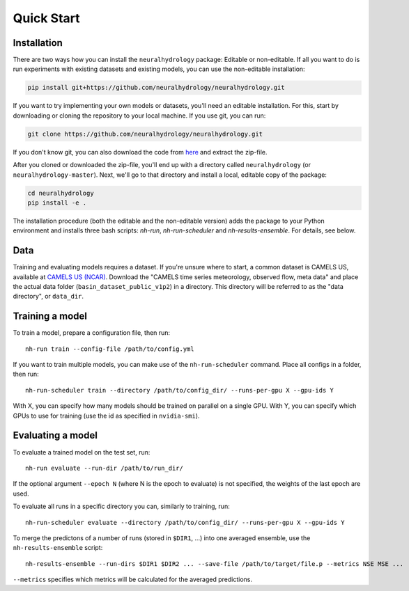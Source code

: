 Quick Start
============

Installation
------------
There are two ways how you can install the ``neuralhydrology`` package: Editable or non-editable.
If all you want to do is run experiments with existing datasets and existing models, you can use the non-editable
installation:

.. code-block::

    pip install git+https://github.com/neuralhydrology/neuralhydrology.git


If you want to try implementing your own models or datasets, you'll need an editable installation.
For this, start by downloading or cloning the repository to your local machine.
If you use git, you can run:

.. code-block::

    git clone https://github.com/neuralhydrology/neuralhydrology.git

If you don't know git, you can also download the code from `here <https://github.com/neuralhydrology/neuralhydrology/zipball/master>`__ and extract the zip-file.

After you cloned or downloaded the zip-file, you'll end up with a directory called ``neuralhydrology`` (or ``neuralhydrology-master``).
Next, we'll go to that directory and install a local, editable copy of the package:

.. code-block::

    cd neuralhydrology
    pip install -e .

The installation procedure (both the editable and the non-editable version) adds the package to your Python environment and installs three bash scripts:
`nh-run`, `nh-run-scheduler` and `nh-results-ensemble`. For details, see below.

Data
----
Training and evaluating models requires a dataset.
If you're unsure where to start, a common dataset is CAMELS US, available at
`CAMELS US (NCAR) <https://ral.ucar.edu/solutions/products/camels>`_.
Download the "CAMELS time series meteorology, observed flow, meta data" and place the actual data folder
(``basin_dataset_public_v1p2``) in a directory.
This directory will be referred to as the "data directory", or ``data_dir``.


Training a model
----------------
To train a model, prepare a configuration file, then run::

    nh-run train --config-file /path/to/config.yml

If you want to train multiple models, you can make use of the ``nh-run-scheduler`` command.
Place all configs in a folder, then run::

    nh-run-scheduler train --directory /path/to/config_dir/ --runs-per-gpu X --gpu-ids Y

With X, you can specify how many models should be trained on parallel on a single GPU.
With Y, you can specify which GPUs to use for training (use the id as specified in ``nvidia-smi``).


Evaluating a model
------------------
To evaluate a trained model on the test set, run::

    nh-run evaluate --run-dir /path/to/run_dir/

If the optional argument ``--epoch N`` (where N is the epoch to evaluate) is not specified,
the weights of the last epoch are used.

To evaluate all runs in a specific directory you can, similarly to training, run::

    nh-run-scheduler evaluate --directory /path/to/config_dir/ --runs-per-gpu X --gpu-ids Y


To merge the predictons of a number of runs (stored in ``$DIR1``, ...) into one averaged ensemble,
use the ``nh-results-ensemble`` script::

    nh-results-ensemble --run-dirs $DIR1 $DIR2 ... --save-file /path/to/target/file.p --metrics NSE MSE ...

``--metrics`` specifies which metrics will be calculated for the averaged predictions.
